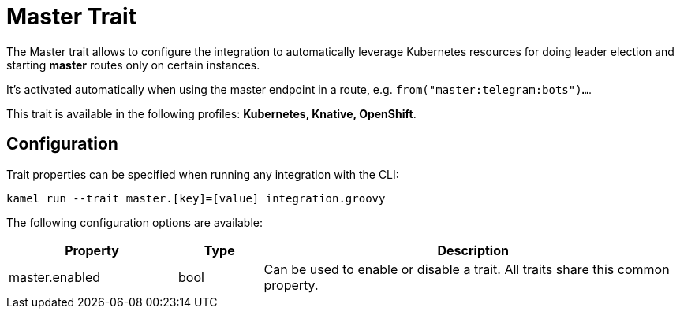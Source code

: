 = Master Trait

// Start of autogenerated code - DO NOT EDIT! (description)
The Master trait allows to configure the integration to automatically leverage Kubernetes resources for doing
leader election and starting *master* routes only on certain instances.

It's activated automatically when using the master endpoint in a route, e.g. `from("master:telegram:bots")...`.


This trait is available in the following profiles: **Kubernetes, Knative, OpenShift**.

// End of autogenerated code - DO NOT EDIT! (description)
// Start of autogenerated code - DO NOT EDIT! (configuration)
== Configuration

Trait properties can be specified when running any integration with the CLI:
```
kamel run --trait master.[key]=[value] integration.groovy
```
The following configuration options are available:

[cols="2,1,5a"]
|===
|Property | Type | Description

| master.enabled
| bool
| Can be used to enable or disable a trait. All traits share this common property.

|===

// End of autogenerated code - DO NOT EDIT! (configuration)
